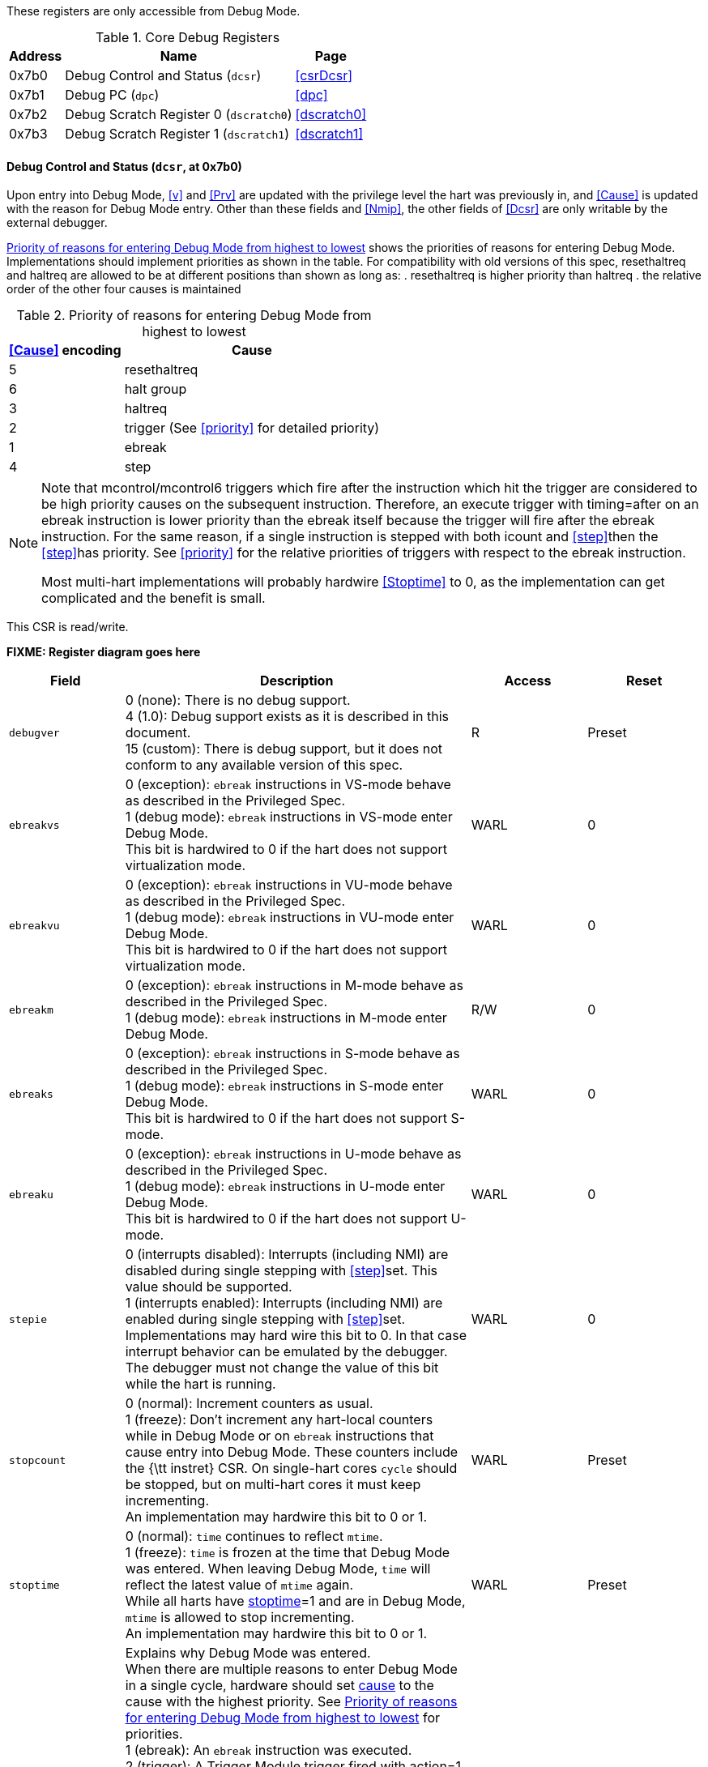 These registers are only accessible from Debug Mode.
[[csr]]
.Core Debug Registers
[%autowidth, float="center",align="center",cols=">,<,<",options="header"]
|===
|Address |Name | Page
|0x7b0 | Debug Control and Status (`dcsr`) | <<csrDcsr>>
|0x7b1 | Debug PC (`dpc`) | <<dpc>>
|0x7b2 | Debug Scratch Register 0 (`dscratch0`) | <<dscratch0>>
|0x7b3 | Debug Scratch Register 1 (`dscratch1`) | <<dscratch1>>
|===

==== Debug Control and Status (`dcsr`, at 0x7b0)

[[csrDcsr]]
Upon entry into Debug Mode, <<v>> and <<Prv>> are updated
with the privilege level the hart was previously in, and <<Cause>>
is updated with the reason for Debug Mode entry.  Other than these
fields and <<Nmip>>, the other fields of <<Dcsr>> are only
writable by the external debugger.

<<dcsrcausepriority>> shows the priorities of reasons for entering Debug Mode.  Implementations should implement priorities as shown in the table. For compatibility with old versions of this spec, resethaltreq and haltreq are
allowed to be at different positions than shown as long as:
. resethaltreq is higher priority than haltreq
. the relative order of the other four causes is maintained

[[dcsrcausepriority]]
.Priority of reasons for entering Debug Mode from highest to lowest
[%autowidth,float="center",align="center",cols="^,^",options="header"]
|===
|<<Cause>> encoding | Cause
|5 | resethaltreq 
|6 | halt group
|3 | haltreq
|2 | trigger (See <<priority>> for detailed priority)
|1 | ebreak
|4 | step
|===

[NOTE]
====
Note that mcontrol/mcontrol6 triggers which fire after the
instruction which hit the trigger are considered
to be high priority causes on the subsequent instruction.  Therefore,
an execute trigger with timing=after on an ebreak instruction is lower
priority than the ebreak itself because the trigger will fire after the
ebreak instruction.  For the same reason, if a single instruction is
stepped with both icount and <<step>>then the <<step>>has
priority.  See <<priority>> for the relative priorities of
triggers with respect to the ebreak instruction.

Most multi-hart implementations will probably hardwire <<Stoptime>>
to 0, as the implementation can get complicated and the benefit is
small.
====

This CSR is read/write.

*FIXME: Register diagram goes here*

[float="center",align="center",cols="^,<3,^,<",options="header"]
|===
|Field |Description |Access |Reset
|[[csrDcsrDebugver,debugver]] `debugver`
| 0 (none): There is no debug support. +
4 (1.0): Debug support exists as it is described in this document. +
15 (custom): There is debug support, but it does not conform to any available version of this spec.
| R | Preset
| [[csrDcsrEbreakvs,ebreakvs]] `ebreakvs`
| 0 (exception): `ebreak` instructions in VS-mode behave as described in the Privileged Spec. +
1 (debug mode): `ebreak` instructions in VS-mode enter Debug Mode. +
This bit is hardwired to 0 if the hart does not support virtualization mode.
| WARL | 0
|[[csrDcsrEbreakvu,ebreakvu]] `ebreakvu`
|0 (exception): `ebreak` instructions in VU-mode behave as described in the Privileged Spec. +
1 (debug mode): `ebreak` instructions in VU-mode enter Debug Mode. +
This bit is hardwired to 0 if the hart does not support virtualization mode.
| WARL| 0
|[[csrDcsrEbreakm,ebreakm]] `ebreakm`
|0 (exception): `ebreak` instructions in M-mode behave as described in the Privileged Spec. +
1 (debug mode): `ebreak` instructions in M-mode enter Debug Mode. +
| R/W | 0
|[[csrDcsrEbreaks,ebreaks]] `ebreaks`
|0 (exception): `ebreak` instructions in S-mode behave as described in the Privileged Spec. +
1 (debug mode): `ebreak` instructions in S-mode enter Debug Mode. +
This bit is hardwired to 0 if the hart does not support S-mode.
| WARL| 0
|[[csrDcsrEbreaku,ebreaku]] `ebreaku`
|0 (exception): `ebreak` instructions in U-mode behave as described in the Privileged Spec. +
1 (debug mode): `ebreak` instructions in U-mode enter Debug Mode. +
This bit is hardwired to 0 if the hart does not support U-mode.
| WARL| 0
|[[csrDcsrStepie,stepie]] `stepie`
|0 (interrupts disabled): Interrupts (including NMI) are disabled during single stepping with <<step>>set. This value should be supported. +
1 (interrupts enabled): Interrupts (including NMI) are enabled during single stepping with <<step>>set. +
Implementations may hard wire this bit to 0. In that case interrupt behavior can be emulated by the debugger. +
The debugger must not change the value of this bit while the hart is running.
| WARL | 0
|[[csrDcsrStopcount,stopcount]] `stopcount`
|0 (normal): Increment counters as usual. +
1 (freeze): Don't increment any hart-local counters while in Debug Mode or on `ebreak` instructions that cause entry into Debug Mode. These counters include the {\tt instret} CSR. On single-hart cores `cycle` should be stopped, but on multi-hart cores it must keep incrementing. +
An implementation may hardwire this bit to 0 or 1.
| WARL | Preset
| [[csrDcsrStoptime,stoptime]] `stoptime`
|0 (normal): `time` continues to reflect `mtime`. +
1 (freeze): `time` is frozen at the time that Debug Mode was entered. When leaving Debug Mode, `time` will reflect the latest value of `mtime` again. +
While all harts have <<csrDcsrStoptime>>=1 and are in Debug Mode, `mtime` is allowed to stop incrementing. +
An implementation may hardwire this bit to 0 or 1.
| WARL| Preset
|[[csrDcsrCause,cause]] `cause`
|Explains why Debug Mode was entered. +
When there are multiple reasons to enter Debug Mode in a single            cycle, hardware should set <<csrDcsrCause>> to the cause with the highest
priority.  See <<dcsrcausepriority>> for priorities. +
1 (ebreak): An `ebreak` instruction was executed. +
2 (trigger): A Trigger Module trigger fired with action=1. +
3 (haltreq): The debugger requested entry to Debug Mode using <<dmDmcontrolHaltreq>>. +
4 (step): The hart single stepped because <<step>> was set. +
5 (resethaltreq): The hart halted directly out of reset due to <<resethaltreq>>. It is also acceptable to report 3 when this happens. +
6 (group): The hart halted because it's part of a halt group. Harts may report 3 for this cause instead. +
Other values are reserved for future use.
| R| 0
[[csrDcsrV,v]] `v`
|Extends the prv field with the virtualization mode the hart was operating in when Debug Mode was entered. The encoding is described in <<privmode>>. +
A debugger can change this value to change the hart's virtualization mode when exiting Debug Mode.  This bit is hardwired to 0 on harts that do not support virtualization mode.
| WARL | 0
|[[csrDcsrMprven,mprven]] `mprven`
|0 (disabled): <<csrMstatusMprv>> in `mstatus` is ignored in Debug Mode. +
1 (enabled): <<csrMstatusMprv>> in `mstatus` takes effect in Debug Mode. +
Implementing this bit is optional. It may be tied to either 0 or 1.
| WARL| Preset
|[[csrDcsrNmip,nmip]] `nmip`
|When set, there is a Non-Maskable-Interrupt (NMI) pending for the hart. +
Since an NMI can indicate a hardware error condition, reliable debugging may no longer be possible once this bit becomes set. This is implementation-dependent.
| R| 0
|[[csrDcsrStep,step]] `step`
| When set and not in Debug Mode, the hart will only execute a single instruction and then enter Debug Mode. See <<stepBit>> for details. +
The debugger must not change the value of this bit while the hart is running.
| R/W| 0
|[[csrDcsrPrv,prv]] `prv`
| Contains the privilege mode the hart was operating in when Debug Mode was entered. The encoding is described in <<privmode>>.  A debugger can change this value to change the hart's privilege mode when exiting Debug Mode. +
Not all privilege modes are supported on all harts. If the encoding written is not supported or the debugger is not allowed to change to it, the hart may change to any supported privilege mode.
| WARL| 3
|===

==== Debug PC (((dpc)), at 0x7b1)

[[csrDpc]]
Upon entry to debug mode, \RcsrDpc is updated with the virtual address of
the next instruction to be executed. The behavior is described in more
detail in Table~\ref{tab:dpc}.

\begin{table}[H]
\centering
\caption{Virtual address in DPC upon Debug Mode Entry}
\label{tab:dpc}
\begin{tabular}{|l|L|}
\hline
Cause & Virtual Address in DPC \\
\hline
`ebreak` & Address of the `ebreak` instruction \\
\hline
single step & Address of the instruction that would be executed
next if no debugging was going on. Ie. $\Rpc+4$ for 32-bit instructions
that don't change program flow, the destination PC on taken
jumps/branches, etc. \\
\hline
trigger module & The address of the next instruction to be
executed at the time that debug mode was entered. If the trigger is
\RcsrMcontrol and \FcsrMcontrolTiming is 0 or if the trigger is
\RcsrMcontrolSix and \FcsrMcontrolSixHitOne is 0, this
corresponds to the address of the instruction which caused the trigger
to fire. \\
\hline
halt request & Address of the next instruction to be
executed at the time that debug mode was entered \\
\hline
\end{tabular}
\end{table}

Executing the Program Buffer may cause the value of \RcsrDpc to become
\unspecified. If that is the case, it must be possible to read/write
\RcsrDpc using an abstract command with \FacAccessregisterPostexec not
set.  The debugger must attempt to save \RcsrDpc between halting and
executing a Program Buffer, and then restore \RcsrDpc before leaving
Debug Mode.

[NOTE]
====
Allowing \RcsrDpc to become \unspecified\ upon Program Buffer
execution allows for direct implementations that don't have a
separate PC register, and do need to use the PC when executing the
Program Buffer.
====

If the Access Register abstract command supports reading \RcsrDpc while
the hart is running, then the value read should be the address of a
recently executed instruction.

If the Access Register abstract command supports writing \RcsrDpc while
the hart is running, then the executing program should jump to the
written address shortly after the write occurs.

The writability of \RcsrDpc follows the same rules as \Rmepc as defined
in the Privileged Spec.  In particular, \RcsrDpc must be able to hold
all valid virtual addresses and the writability of the low bits depends
on IALIGN.

When resuming, the hart's PC is updated to the virtual address stored in
\RcsrDpc. A debugger may write \RcsrDpc to change where the hart resumes.

This CSR is read/write.

==== Debug Scratch Register 0 (((dscratch0)), at 0x7b2)

[[csrDscratchZero]]
Optional scratch register that can be used by implementations that need
it. A debugger must not write to this register unless \RdmHartinfo
explicitly mentions it (the Debug Module may use this register internally).

This CSR is read/write.

==== Debug Scratch Register 1 (((dscratch1)), at 0x7b3)

[[csrDscratchOne]]
Optional scratch register that can be used by implementations that need
it. A debugger must not write to this register unless \RdmHartinfo
explicitly mentions it (the Debug Module may use this register internally).

This CSR is read/write.

